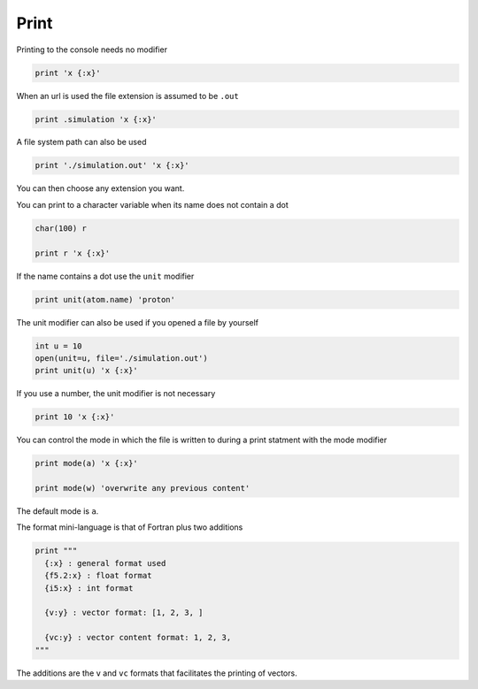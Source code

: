 Print
-----

Printing to the console needs no modifier

.. code-block:: fython

  print 'x {:x}'

When an url is used the file extension is assumed to be ``.out``

.. code-block:: fython

  print .simulation 'x {:x}'

A file system path can also be used

.. code-block:: fython

  print './simulation.out' 'x {:x}'

You can then choose any extension you want.

You can print to a character variable when its name does not contain a dot

.. code-block:: fython

  char(100) r

  print r 'x {:x}'

If the name contains a dot use the ``unit`` modifier

.. code-block:: fython

  print unit(atom.name) 'proton'

The unit modifier can also be used if you opened a file by yourself

.. code-block:: fython

  int u = 10
  open(unit=u, file='./simulation.out')
  print unit(u) 'x {:x}'

If you use a number, the unit modifier is not necessary

.. code-block:: fython

  print 10 'x {:x}'

You can control the mode in which the file is written to during a print statment
with the mode modifier

.. code-block:: fython

  print mode(a) 'x {:x}'

  print mode(w) 'overwrite any previous content'

The default mode is ``a``.

The format mini-language is that of Fortran plus two additions

.. code-block:: fython

  print """
    {:x} : general format used
    {f5.2:x} : float format
    {i5:x} : int format

    {v:y} : vector format: [1, 2, 3, ]

    {vc:y} : vector content format: 1, 2, 3,
  """

The additions are the ``v`` and ``vc`` formats that facilitates the printing of vectors.
